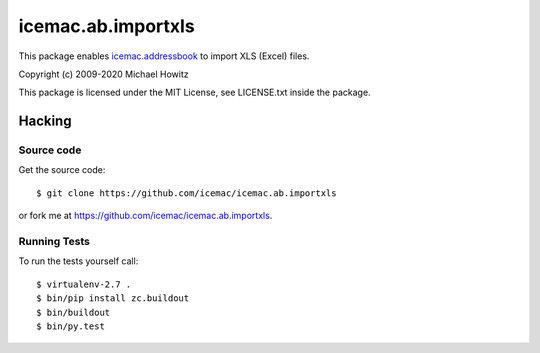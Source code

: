=====================
 icemac.ab.importxls
=====================

This package enables `icemac.addressbook`_ to import XLS (Excel) files.

.. _`icemac.addressbook` : https://pypi.org/project/icemac.addressbook

Copyright (c) 2009-2020 Michael Howitz

This package is licensed under the MIT License, see LICENSE.txt inside the
package.

Hacking
=======

Source code
-----------

Get the source code::

   $ git clone https://github.com/icemac/icemac.ab.importxls

or fork me at https://github.com/icemac/icemac.ab.importxls.

Running Tests
-------------

To run the tests yourself call::

  $ virtualenv-2.7 .
  $ bin/pip install zc.buildout
  $ bin/buildout
  $ bin/py.test
